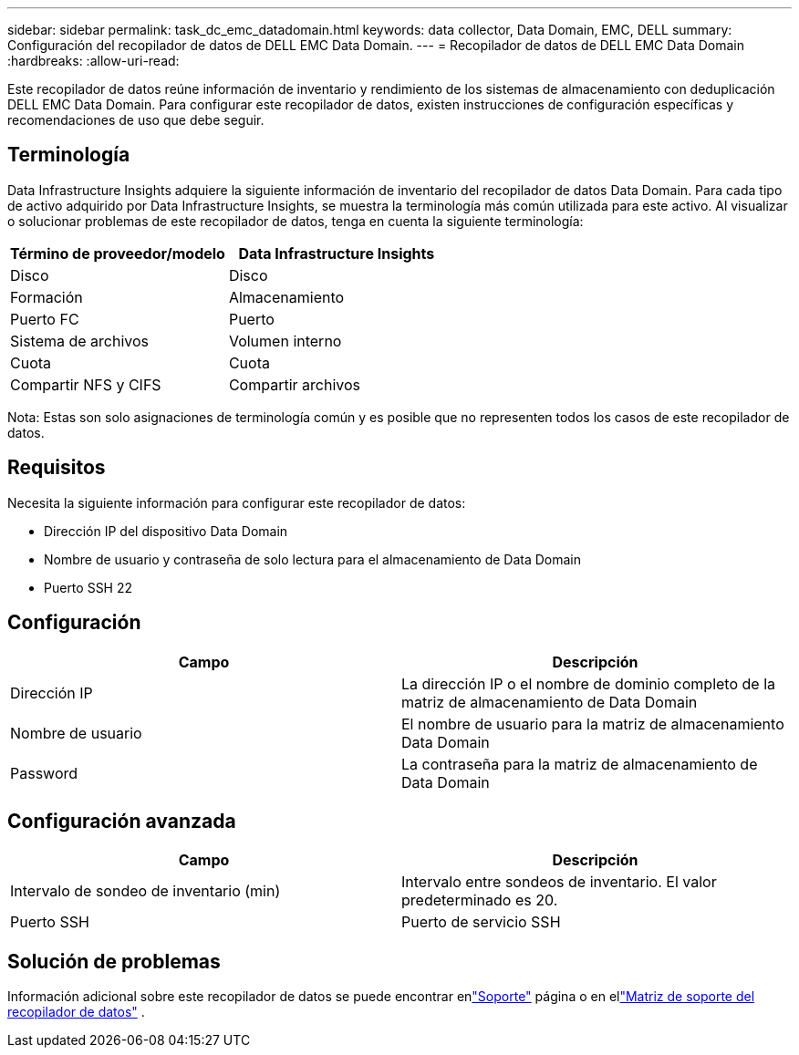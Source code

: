 ---
sidebar: sidebar 
permalink: task_dc_emc_datadomain.html 
keywords: data collector, Data Domain, EMC, DELL 
summary: Configuración del recopilador de datos de DELL EMC Data Domain. 
---
= Recopilador de datos de DELL EMC Data Domain
:hardbreaks:
:allow-uri-read: 


[role="lead"]
Este recopilador de datos reúne información de inventario y rendimiento de los sistemas de almacenamiento con deduplicación DELL EMC Data Domain.  Para configurar este recopilador de datos, existen instrucciones de configuración específicas y recomendaciones de uso que debe seguir.



== Terminología

Data Infrastructure Insights adquiere la siguiente información de inventario del recopilador de datos Data Domain.  Para cada tipo de activo adquirido por Data Infrastructure Insights, se muestra la terminología más común utilizada para este activo.  Al visualizar o solucionar problemas de este recopilador de datos, tenga en cuenta la siguiente terminología:

[cols="2*"]
|===
| Término de proveedor/modelo | Data Infrastructure Insights 


| Disco | Disco 


| Formación | Almacenamiento 


| Puerto FC | Puerto 


| Sistema de archivos | Volumen interno 


| Cuota | Cuota 


| Compartir NFS y CIFS | Compartir archivos 
|===
Nota: Estas son solo asignaciones de terminología común y es posible que no representen todos los casos de este recopilador de datos.



== Requisitos

Necesita la siguiente información para configurar este recopilador de datos:

* Dirección IP del dispositivo Data Domain
* Nombre de usuario y contraseña de solo lectura para el almacenamiento de Data Domain
* Puerto SSH 22




== Configuración

[cols="2*"]
|===
| Campo | Descripción 


| Dirección IP | La dirección IP o el nombre de dominio completo de la matriz de almacenamiento de Data Domain 


| Nombre de usuario | El nombre de usuario para la matriz de almacenamiento Data Domain 


| Password | La contraseña para la matriz de almacenamiento de Data Domain 
|===


== Configuración avanzada

[cols="2*"]
|===
| Campo | Descripción 


| Intervalo de sondeo de inventario (min) | Intervalo entre sondeos de inventario.  El valor predeterminado es 20. 


| Puerto SSH | Puerto de servicio SSH 
|===


== Solución de problemas

Información adicional sobre este recopilador de datos se puede encontrar enlink:concept_requesting_support.html["Soporte"] página o en ellink:reference_data_collector_support_matrix.html["Matriz de soporte del recopilador de datos"] .
